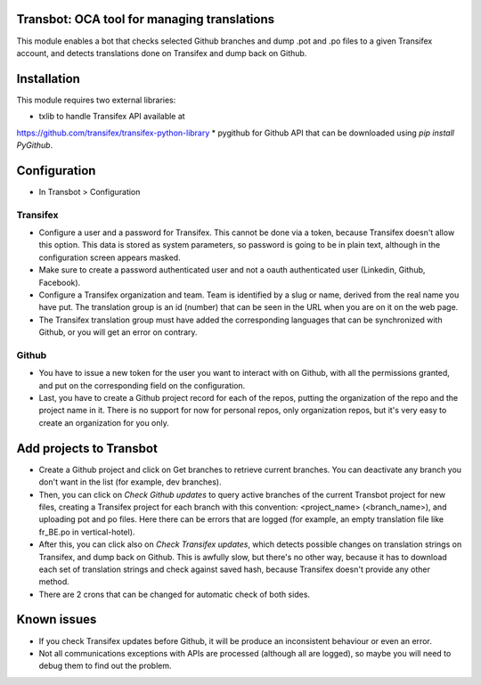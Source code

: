 Transbot: OCA tool for managing translations
============================================

This module enables a bot that checks selected Github branches and dump
.pot and .po files to a given Transifex account, and detects translations done
on Transifex and dump back on Github.

Installation
============

This module requires two external libraries:

* txlib to handle Transifex API available at
https://github.com/transifex/transifex-python-library
* pygithub for Github API that can be downloaded using *pip install PyGithub*.

Configuration
=============

* In Transbot > Configuration

Transifex
---------

* Configure a user and a password for Transifex. This cannot be done via
  a token, because Transifex doesn't allow this option. This data is stored
  as system parameters, so password is going to be in plain text, although
  in the configuration screen appears masked.
* Make sure to create a password authenticated user and not a oauth
  authenticated user (Linkedin, Github, Facebook).
* Configure a Transifex organization and team. Team is identified by a slug
  or name, derived from the real name you have put. The translation group is
  an id (number) that can be seen in the URL when you are on it on the web
  page.
* The Transifex translation group must have added the corresponding languages
  that can be synchronized with Github, or you will get an error on contrary.

Github
------

* You have to issue a new token for the user you want to interact with on
  Github, with all the permissions granted, and put on the corresponding field
  on the configuration.
* Last, you have to create a Github project record for each of the repos,
  putting the organization of the repo and the project name in it. There is no
  support for now for personal repos, only organization repos, but it's very
  easy to create an organization for you only.

Add projects to Transbot
========================

* Create a Github project and click on Get branches to retrieve current
  branches. You can deactivate any branch you don't want in the list
  (for example, dev branches).
* Then, you can click on *Check Github updates* to query active branches of
  the current Transbot project for new files, creating a Transifex project for
  each branch with this convention: <project_name> (<branch_name>), and
  uploading pot and po files. Here there can be errors that are logged
  (for example, an empty translation file like fr_BE.po in vertical-hotel).
* After this, you can click also on *Check Transifex updates*, which detects
  possible changes on translation strings on Transifex, and dump back on
  Github. This is awfully slow, but there's no other way, because it has to
  download each set of translation strings and check against saved hash,
  because Transifex doesn't provide any other method.
* There are 2 crons that can be changed for automatic check of both sides.

Known issues
============

* If you check Transifex updates before Github, it will be produce
  an inconsistent behaviour or even an error.
* Not all communications exceptions with APIs are processed (although all are
  logged), so maybe you will need to debug them to find out the problem.
